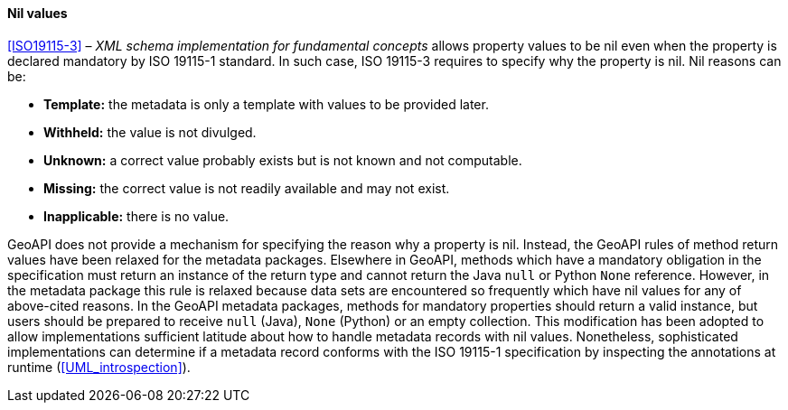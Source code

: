 [[nil_values]]
==== Nil values

<<ISO19115-3>> – _XML schema implementation for fundamental concepts_ allows property values to be nil
even when the property is declared mandatory by ISO 19115-1 standard.
In such case, ISO 19115-3 requires to specify why the property is nil.
Nil reasons can be:

* *Template:*     the metadata is only a template with values to be provided later.
* *Withheld:*     the value is not divulged.
* *Unknown:*      a correct value probably exists but is not known and not computable.
* *Missing:*      the correct value is not readily available and may not exist.
* *Inapplicable:* there is no value.

GeoAPI does not provide a mechanism for specifying the reason why a property is nil.
Instead, the GeoAPI rules of method return values have been relaxed for the metadata packages.
Elsewhere in GeoAPI, methods which have a mandatory obligation in the specification
must return an instance of the return type and cannot return the Java `null` or Python `None` reference.
However, in the metadata package this rule is relaxed because data sets are encountered so frequently
which have nil values for any of above-cited reasons.
In the GeoAPI metadata packages, methods for mandatory properties should return a valid instance,
but users should be prepared to receive `null` (Java), `None` (Python) or an empty collection.
This modification has been adopted to allow implementations sufficient latitude
about how to handle metadata records with nil values.
Nonetheless, sophisticated implementations can determine if a metadata record conforms with
the ISO 19115-1 specification by inspecting the annotations at runtime (<<UML_introspection>>).
